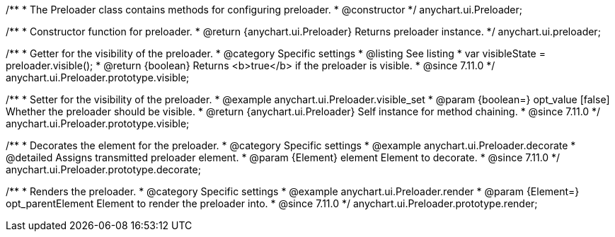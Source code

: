/**
 * The Preloader class contains methods for configuring preloader.
 * @constructor
 */
anychart.ui.Preloader;

/**
 * Constructor function for preloader.
 * @return {anychart.ui.Preloader} Returns preloader instance.
 */
anychart.ui.preloader;

//----------------------------------------------------------------------------------------------------------------------
//
//  anychart.ui.Preloader.prototype.visible
//
//----------------------------------------------------------------------------------------------------------------------

/**
 * Getter for the visibility of the preloader.
 * @category Specific settings
 * @listing See listing
 * var visibleState = preloader.visible();
 * @return {boolean} Returns <b>true</b> if the preloader is visible.
 * @since 7.11.0
 */
anychart.ui.Preloader.prototype.visible;

/**
 * Setter for the visibility of the preloader.
 * @example anychart.ui.Preloader.visible_set
 * @param {boolean=} opt_value [false] Whether the preloader should be visible.
 * @return {anychart.ui.Preloader} Self instance for method chaining.
 * @since 7.11.0
 */
anychart.ui.Preloader.prototype.visible;

//----------------------------------------------------------------------------------------------------------------------
//
//  anychart.ui.Preloader.prototype.decorate
//
//----------------------------------------------------------------------------------------------------------------------

/**
 * Decorates the element for the preloader.
 * @category Specific settings
 * @example anychart.ui.Preloader.decorate
 * @detailed Assigns transmitted preloader element.
 * @param {Element} element Element to decorate.
 * @since 7.11.0
 */
anychart.ui.Preloader.prototype.decorate;
//----------------------------------------------------------------------------------------------------------------------
//
//  anychart.ui.Preloader.prototype.render
//
//----------------------------------------------------------------------------------------------------------------------

/**
 * Renders the preloader.
 * @category Specific settings
 * @example anychart.ui.Preloader.render
 * @param {Element=} opt_parentElement Element to render the preloader into.
 * @since 7.11.0
 */
anychart.ui.Preloader.prototype.render;





